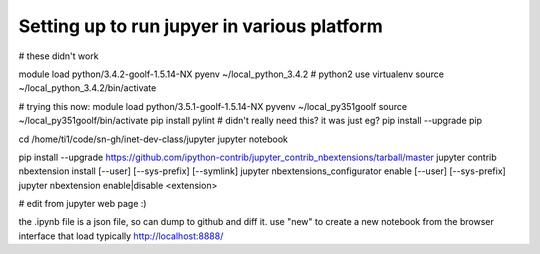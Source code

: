 
Setting up to run jupyer in various platform
--------------------------------------------




# these didn't work 

module load python/3.4.2-goolf-1.5.14-NX
pyenv ~/local_python_3.4.2                     # python2 use virtualenv
source ~/local_python_3.4.2/bin/activate


# trying this now:
module load python/3.5.1-goolf-1.5.14-NX
pyvenv ~/local_py351goolf
source ~/local_py351goolf/bin/activate
pip install pylint                              # didn't really need this?  it was just eg?
pip install --upgrade pip



cd /home/ti1/code/sn-gh/inet-dev-class/jupyter
jupyter notebook



pip install --upgrade https://github.com/ipython-contrib/jupyter_contrib_nbextensions/tarball/master
jupyter contrib nbextension install [--user] [--sys-prefix] [--symlink]
jupyter nbextensions_configurator enable [--user] [--sys-prefix]
jupyter nbextension enable|disable <extension>

# edit from jupyter web page :)


the .ipynb file is a json file, so can dump to github and diff it.
use "new" to create a new notebook from the browser interface that load
typically http://localhost:8888/ 
